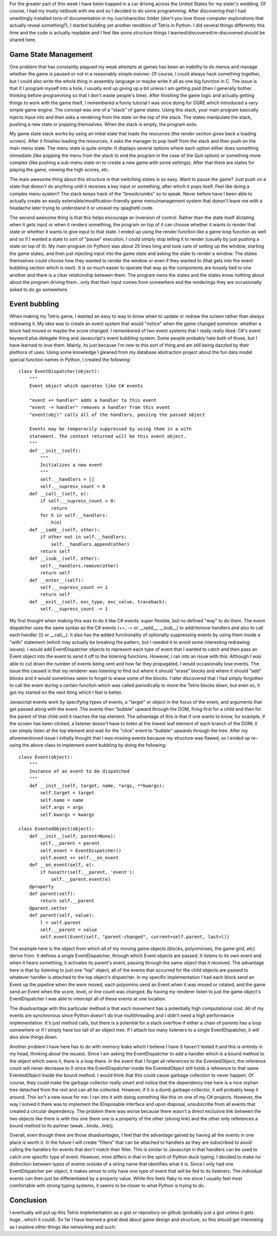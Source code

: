 .. rstblog-settings::
   :title: Lessons in game design...in a car!
   :date: 2013/05/03
   :url: /2013/05/03/lessons-in-game-design-in-a-car

For the greater part of this week I have been trapped in a car driving across the United States for my sister's wedding. Of course, I had my trusty netbook with me and so I decided to do some programming. After discovering that I had unwittingly installed tons of documentation in my /usr/share/doc folder (don't you love those computer explorations that actually reveal something?), I started building yet another rendition of Tetris in Python. I did several things differently this time and the code is actually readable and I feel like some structure things I learned/discovered/re-discovered should be shared here.

Game State Management
---------------------


One problem that has constantly plagued my weak attempts at games has been an inability to do menus and manage whether the game is paused or not in a reasonably simple manner. Of course, I could always hack something together, but I could also write the whole thing in assembly language or maybe write it all as one big function in C. The issue is that if I program myself into a hole, I usually end up giving up a bit unless I am getting paid (then I generally bother thinking before programming so that I don't waste people's time). After finishing the game logic and actually getting things to work with the game itself, I remembered a funny tutorial I was once doing for OGRE which introduced a very simple game engine. The concept was one of a "stack" of game states. Using this stack, your main program basically injects input into and then asks a rendering from the state on the top of the stack. The states manipulate the stack, pushing a new state or popping themselves. When the stack is empty, the program exits.

My game state stack works by using an initial state that loads the resources (the render section gives back a loading screen). After it finishes loading the resources, it asks the manager to pop itself from the stack and then push on the main menu state. The menu state is quite simple\: It displays several options where each option either does something immediate (like popping the menu from the stack to end the program in the case of the Quit option) or something more complex (like pushing a sub-menu state on to create a new game with some settings). After that there are states for playing the game, viewing the high scores, etc.

The main awesome thing about this structure is that switching states is so easy. Want to pause the game? Just push on a state that doesn't do anything until it receives a key input or something, after which it pops itself. Feel like doing a complex menu system? The stack keeps track of the "breadcrumbs" so to speak. Never before have I been able to actually create an easily extensible/modification-friendly game menu/management system that doesn't leave me with a headache later trying to understand it or unravel my spaghetti code.

The second awesome thing is that this helps encourage an inversion of control. Rather than the state itself dictating when it gets input or when it renders something, the program on top of it can choose whether it wants to render that state or whether it wants to give input to that state. I ended up using the render function like a game loop function as well and so if I wanted a state to sort of "pause" execution, I could simply stop telling it to render (usually by just pushing a state on top of it). My main program (in Python) was about 25 lines long and took care of setting up the window, starting the game states, and then just injecting input into the game state and asking the state to render a window. The states themselves could choose how they wanted to render the window or even if they wanted to (that gets into the event bubbling section which is next). It is so much easier to operate that way as the components are loosely tied to one another and there is a clear relationship between them. The program owns the states and the states know nothing about about the program driving them...only that their input comes from somewhere and the renderings they are occasionally asked to do go somewhere.

Event bubbling
--------------


When making my Tetris game, I wanted an easy to way to know when to update or redraw the screen rather than always redrawing it. My idea was to create an event system that would "notice" when the game changed somehow\: whether a block had moved or maybe the score changed. I remembered of two event systems that I really really liked\: C#'s event keyword plus delegate thing and Javascript's event bubbling system. Some people probably hate both of those, but I have learned to love them. Mainly, its just because I'm new to this sort of thing and am still being dazzled by their plethora of uses. Using some knowledge I gleaned from my database abstraction project about the fun data model special function names in Python, I created the following\:

::



   class EventDispatcher(object):
       """
       Event object which operates like C# events

       "event += handler" adds a handler to this event
       "event -= handler" removes a handler from this event
       "event(obj)" calls all of the handlers, passing the passed object

       Events may be temporarily suppressed by using them in a with
       statement. The context returned will be this event object.
       """
       def __init__(self):
           """
           Initializes a new event
           """
           self.__handlers = []
           self.__supress_count = 0
       def __call__(self, e):
           if self.__supress_count > 0:
               return
           for h in self.__handlers:
               h(e)
       def __iadd__(self, other):
           if other not in self.__handlers:
               self.__handlers.append(other)
           return self
       def __isub__(self, other):
           self.__handlers.remove(other)
           return self
       def __enter__(self):
           self.__supress_count += 1
           return self
       def __exit__(self, exc_type, exc_value, traceback):
           self.__supress_count -= 1

My first thought when making this was to do it like C# events\: super flexible, but no defined "way" to do them. The event dispatcher uses the same syntax as the C# events (+=, -= or __iadd__, __isub__) to add/remove handlers and also to call each handler (() or __call__). It also has the added functionality of optionally suppressing events by using them inside a "with" statement (which may actually be breaking the pattern, but I needed it to avoid some interesting redrawing issues). I would add EventDispatcher objects to represent each type of event that I wanted to catch and then pass an Event object into the event to send it off to the listening functions. However, I ran into an issue with this\: Although I was able to cut down the number of events being sent and how far they propagated, I would occasionally lose events. The issue this caused is that my renderer was listening to find out where it should "erase" blocks and where it should "add" blocks and it would sometimes seem to forget to erase some of the blocks. I later discovered that I had simply forgotten to call the event during a certain function which was called periodically to move the Tetris blocks down, but even so, it got my started on the next thing which I feel is better.

Javascript events work by specifying types of events, a "target" or object in the focus of the event, and arguments that get passed along with the event. The events then "bubble" upward through the DOM, firing first for a child and then for the parent of that child until it reaches the top element. The advantage of this is that if one wants to know, for example, if the screen has been clicked, a listener doesn't have to listen at the lowest leaf element of each branch of the DOM; it can simply listen at the top element and wait for the "click" event to "bubble" upwards through the tree. After my aforementioned issue I initially thought that I was missing events because my structure was flawed, so I ended up re-using the above class to implement event bubbling by doing the following\:

::



   class Event(object):
       """
       Instance of an event to be dispatched
       """
       def __init__(self, target, name, *args, **kwargs):
           self.target = target
           self.name = name
           self.args = args
           self.kwargs = kwargs

   class EventedObject(object):
       def __init__(self, parent=None):
           self.__parent = parent
           self.event = EventDispatcher()
           self.event += self.__on_event
       def __on_event(self, e):
           if hasattr(self.__parent, 'event'):
               self.__parent.event(e)
       @property
       def parent(self):
           return self.__parent
       @parent.setter
       def parent(self, value):
           l = self.parent
           self.__parent = value
           self.event(Event(self, "parent-changed", current=self.parent, last=l))

The example here is the object from which all of my moving game objects (blocks, polyominoes, the game grid, etc) derive from. It defines a single EventDispatcher, through which Event objects are passed. It listens to its own event and when it hears something, it activates its parent's event, passing through the same object that it received. The advantage here is that by listening to just one "top" object, all of the events that occurred for the child objects are passed to whatever handler is attached to the top object's dispatcher. In my specific implementation I had each block send an Event up the pipeline when the were moved, each polyomino send an Event when it was moved or rotated, and the game send an Event when the score, level, or line count was changed. By having my renderer listen to just the game object's EventDispatcher I was able to intercept all of these events at one location.

The disadvantage with this particular method is that each movement has a potentially high computational cost. All of my events are synchronous since Python doesn't do true multithreading and I didn't need a high performance implementation. It's just method calls, but there is a potential for a stack overflow if either a chain of parents has a loop somewhere or if I simply have too tall of an object tree. If I attach too many listeners to a single EventDispatcher, it will also slow things down.

Another problem I have here has to do with memory leaks which I believe I have (I haven't tested it and this is entirely in my head, thinking about the issues). Since I am asking the EventDispatcher to add a handler which is a bound method to the object which owns it, there is a loop there. In the event that I forget all references to the EventedObject, the reference count will never decrease to 0 since the EventDispatcher inside the EventedObject still holds a reference to that same EventedObject inside the bound method. I would think that this could cause garbage collection to never happen. Of course, they could make the garbage collector really smart and notice that the dependency tree here is a nice orphan tree detached from the rest and can all be collected. However, if it is a dumb garbage collector, it will probably keep it around. This isn't a new issue for me\: I ran into it with doing something like this on one of my C# projects. However, the way I solved it there was to implement the IDisposable interface and upon disposal, unsubscribe from all events that created a circular dependency. The problem there was worse because there wasn't a direct exclusive link between the two objects like there is with this one (here one is a property of the other (strong link) and the other only references a bound method to its partner (weak...kinda...link)).

Overall, even though there are those disadvantages, I feel that the advantage gained by having all the events in one place is worth it. In the future I will create "filters" that can be attached to handlers as they are subscribed to avoid calling the handlers for events that don't match their filter. This is similar to Javascript in that handlers can be used to catch one specific type of event. However, mine differs in that in the spirit of Python duck typing, I decided to make no distinction between types of events outside of a string name that identifies what it is. Since I only had one EventDispatcher per object, it makes sense to only have one type of event that will be fed to its listeners. The individual events can then just be differentiated by a property value. While this feels flaky to me since I usually feel most comfortable with strong typing systems, it seems to be closer to what Python is trying to do.

Conclusion
----------


I eventually will put up this Tetris implementation as a gist or repository on github (probably just a gist unless it gets huge...which it could). So far I have learned a great deal about game design and structure, so this should get interesting as I explore other things like networking and such.